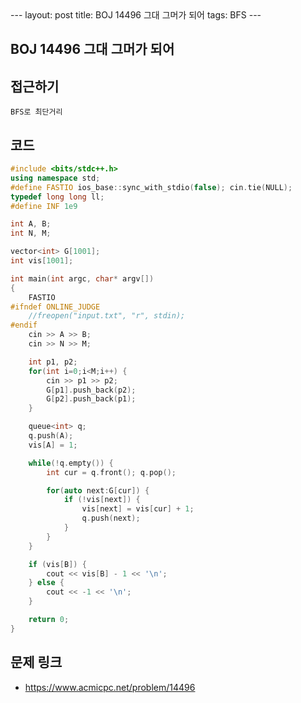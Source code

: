 #+HTML: ---
#+HTML: layout: post
#+HTML: title: BOJ 14496 그대 그머가 되어
#+HTML: tags: BFS
#+HTML: ---
#+OPTIONS: ^:nil

** BOJ 14496 그대 그머가 되어
** 접근하기
#+BEGIN_EXAMPLE
BFS로 최단거리
#+END_EXAMPLE

** 코드
#+BEGIN_SRC cpp
#include <bits/stdc++.h>
using namespace std;
#define FASTIO ios_base::sync_with_stdio(false); cin.tie(NULL);
typedef long long ll;
#define INF 1e9

int A, B;
int N, M;

vector<int> G[1001];
int vis[1001];

int main(int argc, char* argv[])
{
    FASTIO
#ifndef ONLINE_JUDGE
    //freopen("input.txt", "r", stdin);
#endif
    cin >> A >> B;
    cin >> N >> M;

    int p1, p2;
    for(int i=0;i<M;i++) {
        cin >> p1 >> p2;
        G[p1].push_back(p2);
        G[p2].push_back(p1);
    }

    queue<int> q;
    q.push(A); 
    vis[A] = 1;

    while(!q.empty()) {
        int cur = q.front(); q.pop();
        
        for(auto next:G[cur]) {
            if (!vis[next]) {
                vis[next] = vis[cur] + 1;
                q.push(next);
            }
        }
    }

    if (vis[B]) {
        cout << vis[B] - 1 << '\n';
    } else {
        cout << -1 << '\n';
    }

    return 0;
}
#+END_SRC

** 문제 링크
- https://www.acmicpc.net/problem/14496
